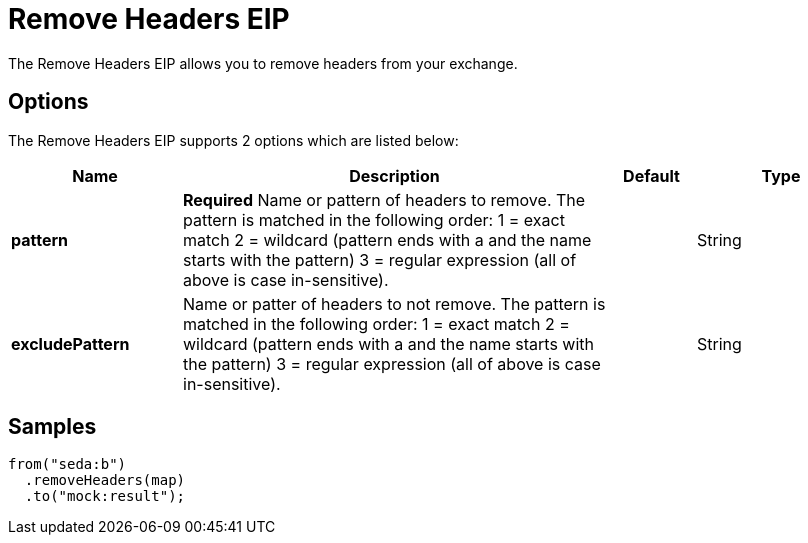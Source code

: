 [[removeHeaders-eip]]
= Remove Headers EIP
:page-source: core/camel-core/src/main/docs/eips/removeHeaders-eip.adoc
The Remove Headers EIP allows you to remove headers from your exchange.

== Options

// eip options: START
The Remove Headers EIP supports 2 options which are listed below:

[width="100%",cols="2,5,^1,2",options="header"]
|===
| Name | Description | Default | Type
| *pattern* | *Required* Name or pattern of headers to remove. The pattern is matched in the following order: 1 = exact match 2 = wildcard (pattern ends with a and the name starts with the pattern) 3 = regular expression (all of above is case in-sensitive). |  | String
| *excludePattern* | Name or patter of headers to not remove. The pattern is matched in the following order: 1 = exact match 2 = wildcard (pattern ends with a and the name starts with the pattern) 3 = regular expression (all of above is case in-sensitive). |  | String
|===
// eip options: END

== Samples

[source,java]
----
from("seda:b")
  .removeHeaders(map)
  .to("mock:result");
----

